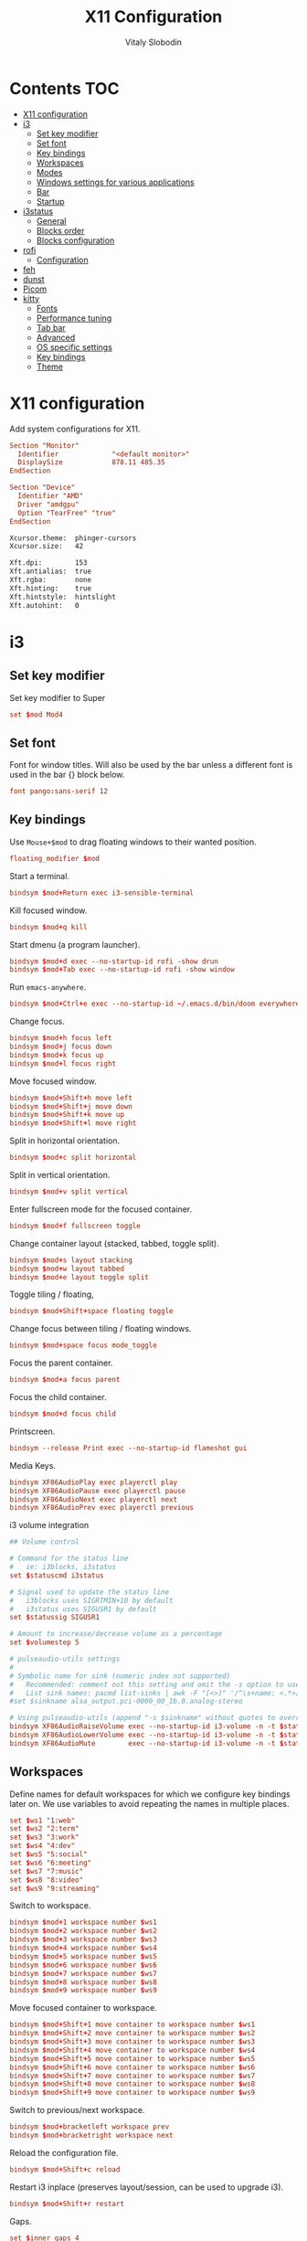 #+TITLE:      X11 Configuration
#+AUTHOR:     Vitaly Slobodin
#+PROPERTY:   header-args+ :mkdirp yes :noweb yes :eval no

* Contents :TOC:
- [[#x11-configuration][X11 configuration]]
- [[#i3][i3]]
  - [[#set-key-modifier][Set key modifier]]
  - [[#set-font][Set font]]
  - [[#key-bindings][Key bindings]]
  - [[#workspaces][Workspaces]]
  - [[#modes][Modes]]
  - [[#windows-settings-for-various-applications][Windows settings for various applications]]
  - [[#bar][Bar]]
  - [[#startup][Startup]]
- [[#i3status][i3status]]
  - [[#general][General]]
  - [[#blocks-order][Blocks order]]
  - [[#blocks-configuration][Blocks configuration]]
- [[#rofi][rofi]]
  - [[#configuration][Configuration]]
- [[#feh][feh]]
- [[#dunst][dunst]]
- [[#picom][Picom]]
- [[#kitty][kitty]]
  - [[#fonts][Fonts]]
  - [[#performance-tuning][Performance tuning]]
  - [[#tab-bar][Tab bar]]
  - [[#advanced][Advanced]]
  - [[#os-specific-settings][OS specific settings]]
  - [[#key-bindings-1][Key bindings]]
  - [[#theme][Theme]]

* X11 configuration
Add system configurations for X11.
#+begin_src conf :tangle no
Section "Monitor"
  Identifier             "<default monitor>"
  DisplaySize            878.11 485.35
EndSection
#+end_src

#+begin_src conf :tangle no
Section "Device"
  Identifier "AMD"
  Driver "amdgpu"
  Option "TearFree" "true"
EndSection
#+end_src

#+begin_src sh :tangle ~/.Xresources
Xcursor.theme:  phinger-cursors
Xcursor.size:   42

Xft.dpi:        153
Xft.antialias:  true
Xft.rgba:       none
Xft.hinting:    true
Xft.hintstyle:  hintslight
Xft.autohint:   0
#+end_src
* i3
** Set key modifier
Set key modifier to Super
#+begin_src conf :tangle ~/.config/i3/config
set $mod Mod4
#+end_src

** Set font
Font for window titles. Will also be used by the bar unless a different font
is used in the bar {} block below.
#+begin_src conf :tangle ~/.config/i3/config
font pango:sans-serif 12
#+end_src

** Key bindings
Use =Mouse+$mod= to drag floating windows to their wanted position.
#+begin_src conf :tangle ~/.config/i3/config
floating_modifier $mod
#+end_src

Start a terminal.
#+begin_src conf :tangle ~/.config/i3/config
bindsym $mod+Return exec i3-sensible-terminal
#+end_src

Kill focused window.
#+begin_src conf :tangle ~/.config/i3/config
bindsym $mod+q kill
#+end_src

Start dmenu (a program launcher).
#+begin_src conf :tangle ~/.config/i3/config
bindsym $mod+d exec --no-startup-id rofi -show drun
bindsym $mod+Tab exec --no-startup-id rofi -show window
#+end_src

Run ~emacs-anywhere~.
#+begin_src conf :tangle ~/.config/i3/config
bindsym $mod+Ctrl+e exec --no-startup-id ~/.emacs.d/bin/doom everywhere
#+end_src

Change focus.
#+begin_src conf :tangle ~/.config/i3/config
bindsym $mod+h focus left
bindsym $mod+j focus down
bindsym $mod+k focus up
bindsym $mod+l focus right
#+end_src

Move focused window.
#+begin_src conf :tangle ~/.config/i3/config
bindsym $mod+Shift+h move left
bindsym $mod+Shift+j move down
bindsym $mod+Shift+k move up
bindsym $mod+Shift+l move right
#+end_src

Split in horizontal orientation.
#+begin_src conf :tangle ~/.config/i3/config
bindsym $mod+c split horizontal
#+end_src

Split in vertical orientation.
#+begin_src conf :tangle ~/.config/i3/config
bindsym $mod+v split vertical
#+end_src

Enter fullscreen mode for the focused container.
#+begin_src conf :tangle ~/.config/i3/config
bindsym $mod+f fullscreen toggle
#+end_src

Change container layout (stacked, tabbed, toggle split).
#+begin_src conf :tangle ~/.config/i3/config
bindsym $mod+s layout stacking
bindsym $mod+w layout tabbed
bindsym $mod+e layout toggle split
#+end_src

Toggle tiling / floating,
#+begin_src conf :tangle ~/.config/i3/config
bindsym $mod+Shift+space floating toggle
#+end_src

Change focus between tiling / floating windows.
#+begin_src conf :tangle ~/.config/i3/config
bindsym $mod+space focus mode_toggle
#+end_src

Focus the parent container.
#+begin_src conf :tangle ~/.config/i3/config
bindsym $mod+a focus parent
#+end_src

Focus the child container.
#+begin_src conf :tangle no
bindsym $mod+d focus child
#+end_src

Printscreen.
#+begin_src conf :tangle ~/.config/i3/config
bindsym --release Print exec --no-startup-id flameshot gui
#+end_src

Media Keys.
#+begin_src conf :tangle ~/.config/i3/config
bindsym XF86AudioPlay exec playerctl play
bindsym XF86AudioPause exec playerctl pause
bindsym XF86AudioNext exec playerctl next
bindsym XF86AudioPrev exec playerctl previous
#+end_src

i3 volume integration
#+begin_src conf :tangle ~/.config/i3/config
## Volume control

# Command for the status line
#   ie: i3blocks, i3status
set $statuscmd i3status

# Signal used to update the status line
#   i3blocks uses SIGRTMIN+10 by default
#   i3status uses SIGUSR1 by default
set $statussig SIGUSR1

# Amount to increase/decrease volume as a percentage
set $volumestep 5

# pulseaudio-utils settings
#
# Symbolic name for sink (numeric index not supported)
#   Recommended: comment out this setting and omit the -s option to use default sink
#   List sink names: pacmd list-sinks | awk -F "[<>]" '/^\s+name: <.*>/{print $2}'
#set $sinkname alsa_output.pci-0000_00_1b.0.analog-stereo

# Using pulseaudio-utils (append "-s $sinkname" without quotes to override default sink)
bindsym XF86AudioRaiseVolume exec --no-startup-id i3-volume -n -t $statuscmd -u $statussig up $volumestep -N dunst
bindsym XF86AudioLowerVolume exec --no-startup-id i3-volume -n -t $statuscmd -u $statussig down $volumestep -N dunst
bindsym XF86AudioMute        exec --no-startup-id i3-volume -n -t $statuscmd -u $statussig mute
#+end_src

** Workspaces
Define names for default workspaces for which we configure key bindings later on. We use variables to avoid repeating the names in multiple places.
#+begin_src conf :tangle ~/.config/i3/config
set $ws1 "1:web"
set $ws2 "2:term"
set $ws3 "3:work"
set $ws4 "4:dev"
set $ws5 "5:social"
set $ws6 "6:meeting"
set $ws7 "7:music"
set $ws8 "8:video"
set $ws9 "9:streaming"
#+end_src

Switch to workspace.
#+begin_src conf :tangle ~/.config/i3/config
bindsym $mod+1 workspace number $ws1
bindsym $mod+2 workspace number $ws2
bindsym $mod+3 workspace number $ws3
bindsym $mod+4 workspace number $ws4
bindsym $mod+5 workspace number $ws5
bindsym $mod+6 workspace number $ws6
bindsym $mod+7 workspace number $ws7
bindsym $mod+8 workspace number $ws8
bindsym $mod+9 workspace number $ws9
#+end_src

Move focused container to workspace.
#+begin_src conf :tangle ~/.config/i3/config
bindsym $mod+Shift+1 move container to workspace number $ws1
bindsym $mod+Shift+2 move container to workspace number $ws2
bindsym $mod+Shift+3 move container to workspace number $ws3
bindsym $mod+Shift+4 move container to workspace number $ws4
bindsym $mod+Shift+5 move container to workspace number $ws5
bindsym $mod+Shift+6 move container to workspace number $ws6
bindsym $mod+Shift+7 move container to workspace number $ws7
bindsym $mod+Shift+8 move container to workspace number $ws8
bindsym $mod+Shift+9 move container to workspace number $ws9
#+end_src

Switch to previous/next workspace.
#+begin_src conf :tangle ~/.config/i3/config
bindsym $mod+bracketleft workspace prev
bindsym $mod+bracketright workspace next
#+end_src

Reload the configuration file.
#+begin_src conf :tangle ~/.config/i3/config
bindsym $mod+Shift+c reload
#+end_src

Restart i3 inplace (preserves layout/session, can be used to upgrade i3).
#+begin_src conf :tangle ~/.config/i3/config
bindsym $mod+Shift+r restart
#+end_src

Gaps.
#+begin_src conf :tangle ~/.config/i3/config
set $inner_gaps 4
set $outer_gaps 12

gaps inner $inner_gaps
gaps outer $outer_gaps
smart_gaps on
smart_borders on
#+end_src

*** Assign applications to workspaces
Brave -> Workspace 1
#+begin_src conf :tangle ~/.config/i3/config
assign [class="Brave"] $ws1
#+end_src

Slack -> Workspace 3
#+begin_src conf :tangle ~/.config/i3/config
assign [class="Slack"] $ws3
#+end_src

Telegram -> Workspace 5
#+begin_src conf :tangle ~/.config/i3/config
assign [class="TelegramDesktop"] $ws5
#+end_src

Spotify -> Workspace 7
#+begin_src conf :tangle ~/.config/i3/config
assign [class="spotify"] $ws7
#+end_src

*** Additional rules for the applications or windows
Let =emacs-anywhere= float.
#+begin_src conf :tangle ~/.config/i3/config
for_window [class="emacs-anywhere"] floating enable
#+end_src

** Modes
*** Resize
Mode for resizing containers.
#+begin_src conf :tangle ~/.config/i3/config
bindsym $mod+r mode "resize"

mode "resize" {
  # These bindings trigger as soon as you enter the resize mode

  # Pressing left will shrink the window’s width.
  # Pressing right will grow the window’s width.
  # Pressing up will shrink the window’s height.
  # Pressing down will grow the window’s height.
  bindsym h       resize shrink width 10 px or 10 ppt
  bindsym j       resize grow height 10 px or 10 ppt
  bindsym k       resize shrink height 10 px or 10 ppt
  bindsym l       resize grow width 10 px or 10 ppt

  # same bindings, but for the arrow keys
  bindsym Left        resize shrink width 10 px or 10 ppt
  bindsym Down        resize grow height 10 px or 10 ppt
  bindsym Up          resize shrink height 10 px or 10 ppt
  bindsym Right       resize grow width 10 px or 10 ppt

  # back to normal: Enter or Escape or Mod1+r
  bindsym Return mode "default"
  bindsym Escape mode "default"
  bindsym $mod+r mode "default"
}
#+end_src

*** System
Mode for shut down, restart and locking features.
#+begin_src conf :tangle ~/.config/i3/config
set $mode_system System (l) lock, (e) logout, (s) suspend, (h) hibernate, (r) reboot, (Ctrl+s) shutdown

mode "$mode_system" {
  bindsym l exec --no-startup-id xsecurelock, mode "default"
  bindsym e exec --no-startup-id i3-msg exit, mode "default"
  bindsym s exec --no-startup-id $i3lockwall && systemctl suspend, mode "default"
  bindsym h exec --no-startup-id $i3lockwall && systemctl hibernate, mode "default"
  bindsym r exec --no-startup-id systemctl reboot, mode "default"
  bindsym Ctrl+s exec --no-startup-id systemctl poweroff -i, mode "default"

  # back to normal: Enter or Escape
  bindsym Return mode "default"
  bindsym Escape mode "default"
}

bindsym $mod+BackSpace mode "$mode_system"
#+end_src

** Windows settings for various applications
Make =Pavucontrol= float around.
#+begin_src conf :tangle ~/.config/i3/config
for_window [class="Pavucontrol"] floating enable
#+end_src

Fix size and position of the GTK File Choose Dialog.
#+begin_src conf :tangle ~/.config/i3/config
for_window [window_role="GtkFileChooserDialog"] resize set 1024 768
for_window [window_role="GtkFileChooserDialog"] move position center
#+end_src

Make Zoom popups float.
#+begin_src conf :tangle no
for_window [class="zoom"] floating enable
#+end_src
#+end_src
** Bar
~i3status~ configuration.
#+begin_src conf :tangle ~/.config/i3/config
bar {
  status_command i3status
  position top
  strip_workspace_numbers yes
}
#+end_src
** Startup
Screen locking with =xss-lock=. =xss-lock= grabs a =logind= suspend inhibit lock and will use [[https://github.com/google/xsecurelock][xsecurelock]] to lock the screen before suspend. Use =loginctl lock-session= to lock your screen.
#+begin_src conf :tangle ~/.config/i3/config
exec --no-startup-id xss-lock --transfer-sleep-lock -- xsecurelock --nofork
#+end_src

Increase a typematic delay to 210ms and a typematic rate to 40Hz.
#+begin_src conf :tangle ~/.config/i3/config
exec --no-startup-id xset r rate 210 40
#+end_src

Solaar for a Logitech mouse.
#+begin_src conf :tangle ~/.config/i3/config
exec --no-startup-id solaar --window=hide
#+end_src

Picom.
#+begin_src conf :tangle ~/.config/i3/config
exec --no-startup-id picom --experimental-backends -b
#+end_src

udiskie.
#+begin_src conf :tangle ~/.config/i3/config
exec --no-startup-id udiskie -t
#+end_src

Autorun applications.
#+begin_src conf :tangle ~/.config/i3/config
exec --no-startup-id dex -a
#+end_src

Set keyboard layout.
#+begin_src conf :tangle ~/.config/i3/config
exec --no-startup-id setxkbmap -layout us,ru -option 'grp:alt_shift_toggle'
#+end_src

Background.
#+begin_src conf :tangle ~/.config/i3/config
exec --no-startup-id $HOME/.fehbg
#+end_src

* i3status
** General
Update the bar each 5 seconds.
#+begin_src conf :tangle ~/.config/i3status/config
general {
  interval = 5
  colors = true
}
#+end_src
** Blocks order
#+begin_src conf :tangle ~/.config/i3status/config
order += "cpu_usage"
order += "cpu_temperature 0"
order += "memory"
order += "tztime local"
#+end_src
** Blocks configuration
*** CPU Usage
#+begin_src conf :tangle ~/.config/i3status/config
cpu_usage {
  format = " %usage"
}
#+end_src
*** CPU Temperature
#+begin_src conf :tangle ~/.config/i3status/config
cpu_temperature 0 {
  format ="%degrees°C"
  max_threshold = 75
  path = "/sys/devices/platform/nct6775.656/hwmon/hwmon4/temp2_input"
}
#+end_src
*** Memory
#+begin_src conf :tangle ~/.config/i3status/config
memory {
  format = " %used"
  threshold_degraded = "1G"
  format_degraded = "MEMORY < %available"
}
#+end_src
*** Date and Time
#+begin_src conf :tangle ~/.config/i3status/config
tztime local {
  format = " %Y-%m-%d %H:%M"
}
#+end_src
* rofi
** Configuration
#+begin_src conf :tangle "~/.config/rofi/config.rasi"
configuration {
  dpi: 153;
  icon-theme: "Papirus-Dark";
  modi: "drun,ssh";
  show-icons: true;
  terminal: "kitty";
  run-command: "fish -c '{cmd}'";
  display-run: "=>";
  display-ssh: "~>";
  display-drun: "::";
  kb-move-front: "Control+a";
  kb-move-end: "Control+e";
  kb-move-word-back: "Control+Left";
  kb-move-word-forward: "Control+Right";
  kb-move-char-back: "Left";
  kb-move-char-forward: "Right";
  kb-remove-to-eol: "Control+f";
  kb-remove-to-sol: "Control+b";
  kb-accept-entry: "Control+m,Return,KP_Enter";
  kb-row-up: "Control+k,Up";
  kb-row-down: "Control+j,Down";
}
#+end_src
* feh
Set VIM-like keybindings.
#+begin_src sh :tangle ~/.config/feh/keys
# Vim like keybindings

menu_parent   Left
menu_child    Right
menu_down     Down
menu_up       Up

scroll_left   h
scroll_right  l
scroll_up     k
scroll_down   j

scroll_left_page      C-h
scroll_right_page     C-l
scroll_up_page        C-k
scroll_down_page      C-j

toggle_aliasing       A
toggle_filenames      d
toggle_pointer        o
toggle_fullscreen     f

zoom_in               plus
zoom_out              minus

next_img              greater
prev_img              less
reload_image          r
size_to_image         w
next_dir              bracketright
prev_dir              bracketleft
orient_3              parenright
orient_1              parenleft
flip                  underscore
mirror                bar
remove                Delete
zoom_fit              s
zoom_default          a

close                 q Q
#+end_src
* dunst
Notification daemon.

#+begin_src conf :tangle ~/.config/dunst/dunstrc
[global]
alignment = left
bounce_freq = 0
browser = firefox -new-tab
corner_radius = 2
dmenu = rofi -dmenu -p dunst:
follow = none
font = sans-serif 12
format = "<b>%s</b>\n%b"
frame_color = "#282a36"
frame_width = 1
# geometry [{width}]x{height}][+/-{x}+/-{y}]
geometry = "440x15-26+26"
history_length = 20
horizontal_padding = 16
icon_position = right
idle_threshold = 120
ignore_newline = no
indicate_hidden = yes
line_height = 0
markup = full
max_icon_size = 64
monitor = 0
padding = 20
separator_color = auto
separator_height = 4
show_age_threshold = 60
show_indicators = yes
shrink = no
sort = yes
startup_notification = false
sticky_history = yes
transparency = 5
word_wrap = yes
#+end_src

* Picom
#+begin_quote
Composing manager.
#+end_quote

#+begin_src conf :tangle ~/.config/picom/picom.conf
# Specify the backend to use: `xrender`, `glx`, or `xr_glx_hybrid`.
# `xrender` is the default one.
backend = "glx";

# Avoid using stencil buffer, may increase performance
glx-no-stencil = true;

# Enable/disable VSync.
vsync = true;

# Use X Sync fence to sync clients' draw calls, to make sure all draw
# calls are finished before picom starts drawing. Needed on nvidia-drivers
# with GLX backend for some users.
xrender-sync-fence = true;

glx-copy-from-front = false;
glx-no-rebind-pixmap = true;
use-damage = true;

# Enabled client-side shadows on windows. Note desktop windows
# (windows with '_NET_WM_WINDOW_TYPE_DESKTOP') never get shadow,
# unless explicitly requested using the wintypes option.
shadow = true;

# Specify a list of conditions of windows that should have no shadow.
shadow-exclude = [
  # Put shadows on notifications, the scratch popup and rofi only
  "! name~='(rofi|scratch|Dunst)$'"
];

# Fade windows in/out when opening/closing and when opacity changes,
# unless no-fading-openclose is used.
fading = true;

# Opacity change between steps while fading in. (0.01 - 1.0, defaults to 0.028)
fade-in-step = 0.01;

# Opacity change between steps while fading out. (0.01 - 1.0, defaults to 0.03)
fade-out-step = 0.012;

# The time between steps in fade step, in milliseconds. (> 0, defaults to 10)
fade-delta = 1;

detect-client-opacity = true;
inactive-opacity = 1;
active-opacity = 1;
frame-opacity = 1;
inactive-opacity-override = false;
opacity-rule = [
  # "100:class_g = 'Firefox'"
  "100:class_g = 'VirtualBox Machine'",
  # Art/image programs where we need fidelity
  "100:class_g = 'Gimp'",
  "100:class_g = 'Inkscape'",
  "100:class_g = 'feh'",
  "100:class_g = 'mpv'",
  "80:class_g = 'Rofi'",
  "90:class_g = 'kitty'",
  "99:_NET_WM_STATE@:32a = '_NET_WM_STATE_FULLSCREEN'"
]

blur: {
  method           = "dual_kawase";
  strength         = 2;
  background       = true;
  background-frame = true;
  background-fixed = true;
}

wintypes: {
  normal = { blue-background = true; };
  splash = { blur-background = false; };
}
#+end_src

* kitty
:PROPERTIES:
:header-args: :tangle "~/.config/kitty/kitty.conf" :mkdirp yes
:END:
** Fonts
Setup font and its size.
#+begin_src conf
font_family JetBrains Mono
font_size   12.0
#+end_src
** Performance tuning
Sync screen updates to the refresh rate of the monitor. This
prevents tearing (https://en.wikipedia.org/wiki/Screen_tearing)
when scrolling. However, it limits the rendering speed to the
refresh rate of your monitor. With a very high speed mouse/high
keyboard repeat rate, you may notice some slight input latency. If
so, set this to no.
#+begin_src conf
sync_to_monitor yes
#+end_src

The width (in pts) of window borders. Will be rounded to the
nearest number of pixels based on screen resolution. Note that
borders are displayed only when more than one window is visible.
They are meant to separate multiple windows.
#+begin_src conf
window_border_width 0.0
#+end_src

Draw only the minimum borders needed. This means that only the
minimum needed borders for inactive windows are drawn. That is only
the borders that separate the inactive window from a neighbor. Note
that setting a non-zero window margin overrides this and causes all
borders to be drawn.
#+begin_src conf
draw_minimal_borders yes
#+end_src

The window padding (in pts) (blank area between the text and the
window border)
#+begin_src conf
window_padding_width 0.0
#+end_src

When the window size is not an exact multiple of the cell size, the
cell area of the terminal window will have some extra padding on
the sides. You can control how that padding is distributed with
this option. Using a value of center means the cell area will be
placed centrally. A value of top-left means the padding will be on
only the bottom and right edges.
#+begin_src conf
placement_strategy center
#+end_src

Hide the window decorations (title-bar and window borders). Whether
this works and exactly what effect it has depends on the window
manager/operating system.
#+begin_src conf
hide_window_decorations no
#+end_src
** Tab bar
The tab bar style, can be one of: fade, separator, powerline, or
hidden. In the fade style, each tab's edges fade into the
background color, in the separator style, tabs are separated by a
configurable separator, and the powerline shows the tabs as a
continuous line.
#+begin_src conf
tab_bar_style powerline
#+end_src

The separator between tabs in the tab bar when using separator as
the tab_bar_style.
#+begin_src conf
tab_separator " "
#+end_src
** Advanced
Allow other programs to control kitty. If you turn this on other
programs can control all aspects of kitty, including sending text
to kitty windows, opening new windows, closing windows, reading the
content of windows, etc.  Note that this even works over ssh
connections. You can chose to either allow any program running
within kitty to control it, with yes or only programs that connect
to the socket specified with the kitty --listen-on command line
option, if you use the value socket-only. The latter is useful if
you want to prevent programs running on a remote computer over ssh
from controlling kitty.
#+begin_src conf
allow_remote_control no
#+end_src

Allow programs running in kitty to read and write from the
clipboard. You can control exactly which actions are allowed. The
set of possible actions is: write-clipboard read-clipboard write-
primary read-primary. You can additionally specify no-append to
disable kitty's protocol extension for clipboard concatenation. The
default is to allow writing to the clipboard and primary selection
with concatenation enabled. Note that enabling the read
functionality is a security risk as it means that any program, even
one running on a remote server via SSH can read your clipboard.
#+begin_src conf
clipboard_control write-clipboard write-primary no-append
#+end_src

The value of the TERM environment variable to set. Changing this
can break many terminal programs, only change it if you know what
you are doing, not because you read some advice on Stack Overflow
to change it. The TERM variable is used by various programs to get
information about the capabilities and behavior of the terminal. If
you change it, depending on what programs you run, and how
different the terminal you are changing it to is, various things
from key-presses, to colors, to various advanced features may not
work.
#+begin_src conf
term xterm-kitty
#+end_src
** OS specific settings
*** macOS
Use the option key as an alt key. With this set to no, kitty will
use the macOS native Option+Key = unicode character behavior. This
will break any Alt+key keyboard shortcuts in your terminal
programs, but you can use the macOS unicode input technique. You
can use the values: left, right, or both to use only the left,
right or both Option keys as Alt, instead.
#+begin_src conf
macos_option_as_alt yes
#+end_src

Draw an extra border around the font with the given width, to
increase legibility at small font sizes. For example, a value of
0.75 will result in rendering that looks similar to sub-pixel
antialiasing at common font sizes.
#+begin_src conf
macos_thicken_font 0.3
#+end_src
** Key bindings
Change font size.
#+begin_src conf
map ctrl+shift+equal     change_font_size current +1.0
map ctrl+shift+minus     change_font_size current -1.0
map ctrl+shift+0         change_font_size current 0
#+end_src
** Theme
#+begin_src conf
include ./modus-operandi.conf
#+end_src
*** Modus Operandi
#+begin_src conf :tangle ~/.config/kitty/modus-operandi.conf
cursor #4a484d
cursor_text_color #ffffff
url_color #1d3ccf

active_border_color #5e4b4f
inactive_border_color #efefef
bell_border_color #8a3600

active_tab_foreground #005d26
active_tab_background #efefef
inactive_tab_foreground #5e4b4f
inactive_tab_background #ffffff

foreground #000000
background #ffffff
selection_foreground #ffffff
selection_background #4a484d

color0 #000000
color1 #a60000
color2 #005e00
color3 #813e00
color4 #0031a9
color5 #721045
color6 #00538b
color7 #bfbfbf
color8 #595959
color9 #972500
color10 #315b00
color11 #70480f
color12 #2544bb
color13 #5317ac
color14 #005a5f
color15 #ffffff
#+end_src
*** Modus Vivendi
#+begin_src conf :tangle ~/.config/kitty/modus-vivendi.conf
foreground  #ffffff
background  #000000

## cursor
cursor  #ffffff
cursor_text_color  #000000

## black
color8  #555555
color0  #222222

## red
color9  #ffa0a0
color1  #fb6859

## green
color10  #88cf88
color2   #00fc50

## yellow
color11  #d2b580
color3   #ffdd00

## blue
color12  #92baff
color4   #00a2ff

## magenta
color13  #e0b2d6
color5   #ff8bd4

## cyan
color14  #a0bfdf
color6   #30ffc0

## white
color15  #ffffff
color7   #dddddd

## Tabs
active_tab_foreground  #5ac3cf
active_tab_background  #0e0e0e
inactive_tab_foreground  #ffffff
inactive_tab_background  #3d3d3d
#+end_src
